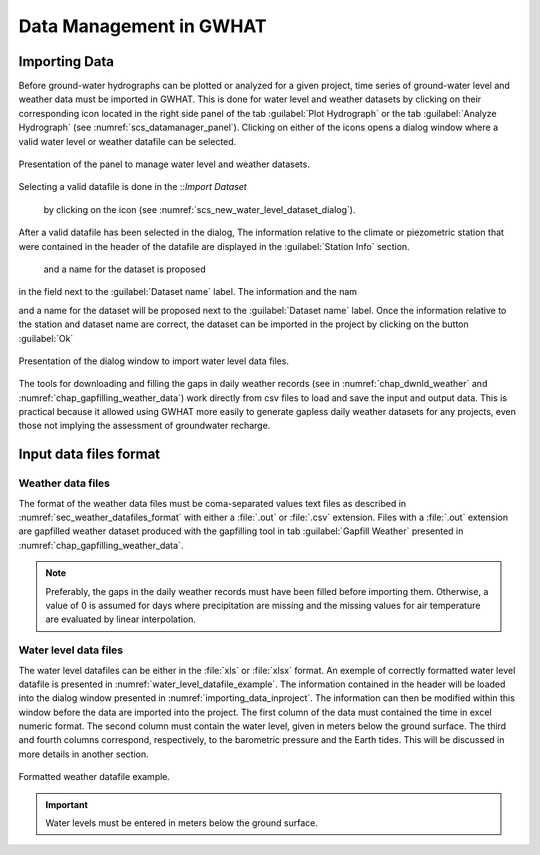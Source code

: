 .. _chap_importing_data:

Data Management in GWHAT
===============================================

Importing Data
-----------------------------------------------

Before ground-water hydrographs can be plotted or analyzed for a given project,
time series of ground-water level and weather data must be imported in GWHAT.
This is done for water level and weather datasets by clicking on their corresponding
|icon_open_project| icon located in the right side panel of the tab
:guilabel:`Plot Hydrograph` or the tab :guilabel:`Analyze Hydrograph`
(see :numref:`scs_datamanager_panel`). Clicking on either of the |icon_open_project|
icons opens a dialog window where a valid water level or weather datafile can
be selected.

.. _scs_datamanager_panel:
.. figure:: img/scs/datamanager_panel.*
    :align: center
    :width: 100%
    :alt: datamanager panel screenshot
    :figclass: align-center

    Presentation of the panel to manage water level and weather datasets.

Selecting a valid datafile is done in the ::`Import Dataset`

 by clicking on the |icon_folder| icon (see :numref:`scs_new_water_level_dataset_dialog`).



After a valid datafile has been selected in the dialog, The information relative
to the climate or piezometric station that were contained in the header of the
datafile are displayed in the :guilabel:`Station Info` section.



 and a name for the dataset is proposed
in the field next to the :guilabel:`Dataset name` label. The information and
the nam



and a
name for the dataset will be proposed next to the :guilabel:`Dataset name` label.
Once the information relative to the station and dataset name are correct,
the dataset can be imported in the project by clicking on the button :guilabel:`Ok`

.. _scs_new_water_level_dataset_dialog:
.. figure:: img/scs/new_water_level_dataset_dialog.*
    :align: center
    :width: 50%
    :alt: alternate text
    :figclass: align-center

    Presentation of the dialog window to import water level data files.

The tools for downloading and filling the gaps in daily weather records
(see in :numref:`chap_dwnld_weather` and :numref:`chap_gapfilling_weather_data`)
work directly from csv files to load and save the input and output data. This
is practical because it allowed using GWHAT more easily to generate gapless
daily weather datasets for any projects, even those not implying the
assessment of groundwater recharge.


Input data files format
-----------------------------------------------

Weather data files
^^^^^^^^^^^^^^^^^^^^^^^^^^^^^^^^^^^^^^^^^^^^^^^

The format of the weather data files must be coma-separated values text files
as described in :numref:`sec_weather_datafiles_format` with either a :file:`.out` or
:file:`.csv` extension. Files with a :file:`.out` extension are gapfilled weather
dataset produced with the gapfilling tool in tab :guilabel:`Gapfill Weather`
presented in :numref:`chap_gapfilling_weather_data`.

.. note:: Preferably, the gaps in the daily weather records must have been
          filled before importing them. Otherwise, a value of 0 is assumed
          for days where precipitation are missing and the missing values for
          air temperature are evaluated by linear interpolation.

Water level data files
^^^^^^^^^^^^^^^^^^^^^^^^^^^^^^^^^^^^^^^^^^^^^^^

The water level datafiles can be either in the :file:`xls` or :file:`xlsx` format.
An exemple of correctly formatted water level datafile is presented in
:numref:`water_level_datafile_example`. The information contained in the header
will be loaded into the dialog window presented in :numref:`importing_data_inproject`.
The information can then be modified within this window before the data are imported into
the project. The first column of the data must contained the time in excel numeric
format. The second column must contain the water level, given in meters below the
ground surface. The third and fourth columns correspond, respectively, to the
barometric pressure and the Earth tides. This will be discussed in more details
in another section.

.. _water_level_datafile_example:
.. figure:: img/files/water_level_datafile.*
    :align: center
    :width: 85%
    :alt: water_level_datafile.png
    :figclass: align-center

    Formatted weather datafile example.

.. important:: Water levels must be entered in meters below the ground surface.

.. |icon_open_project| image:: img/icon/open_project.*
                      :width: 1em
                      :height: 1em
                      :alt: folder

.. |icon_folder| image:: img/icon/icon_folder.*
                      :width: 1em
                      :height: 1em
                      :alt: folder